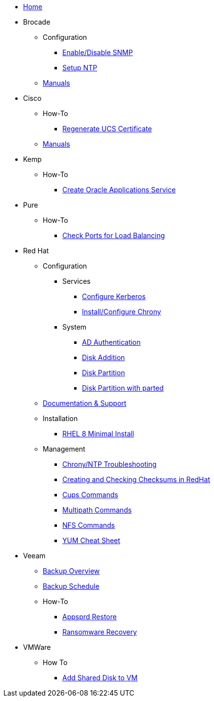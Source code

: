 * xref:index.adoc[Home]
* Brocade
** Configuration
*** xref:brocade/enable_disable_snmp.adoc[Enable/Disable SNMP]
*** xref:brocade/set_ntp.adoc[Setup NTP]
** xref:brocade/manuals/brocade_manuals.adoc[Manuals]
* Cisco
** How-To
*** xref:cisco/regenerate_ucs_cert.adoc[Regenerate UCS Certificate]
** xref:cisco/manuals/manuals.adoc[Manuals]
* Kemp
** How-To
*** xref:Kemp/How-To/Oracle_Apps_Config.adoc[Create Oracle Applications Service]
* Pure
** How-To
*** xref:pure/how-to/check_port_balancing.adoc[Check Ports for Load Balancing]
* Red Hat
** Configuration
*** Services
**** xref:redhat/configuration/kerberos_config.adoc[Configure Kerberos]
**** xref:redhat/configuration/chrony.adoc[Install/Configure Chrony]
*** System
**** xref:redhat/configuration/AD_Authentication.adoc[AD Authentication]
**** xref:redhat/configuration/diskadd.adoc[Disk Addition]
**** xref:redhat/configuration/diskpart.adoc[Disk Partition]
**** xref:redhat/configuration/diskpart_with_parted.adoc[Disk Partition with parted]
** xref:redhat/documentation/documentation.adoc[Documentation & Support]
** Installation
*** xref:redhat/installation/rhel8mininstall.adoc[RHEL 8 Minimal Install]
** Management
*** xref:redhat/management/chrony_troubleshooting.adoc[Chrony/NTP Troubleshooting]
*** xref:redhat/management/create_checksums.adoc[Creating and Checking Checksums in RedHat]
*** xref:redhat/management/cups_commands.adoc[Cups Commands]
*** xref:redhat/management/multipath_commands.adoc[Multipath Commands]
*** xref:redhat/management/nfs_commands.adoc[NFS Commands]
*** link:{attachmentsdir}/rh_yum_cheatsheet_1214_jcs_print-1.pdf[YUM Cheat Sheet]
* Veeam
** xref:veeam/overview.adoc[Backup Overview]
** xref:veeam/backup_schedule.adoc[Backup Schedule]
** How-To
*** xref:veeam/Appsprd_Restore.adoc[Appsprd Restore]
*** xref:veeam/ransomware_recovery.adoc[Ransomware Recovery]
* VMWare
** How To
*** xref:vmware/Add_Shared_Disk_VM.adoc[Add Shared Disk to VM]







